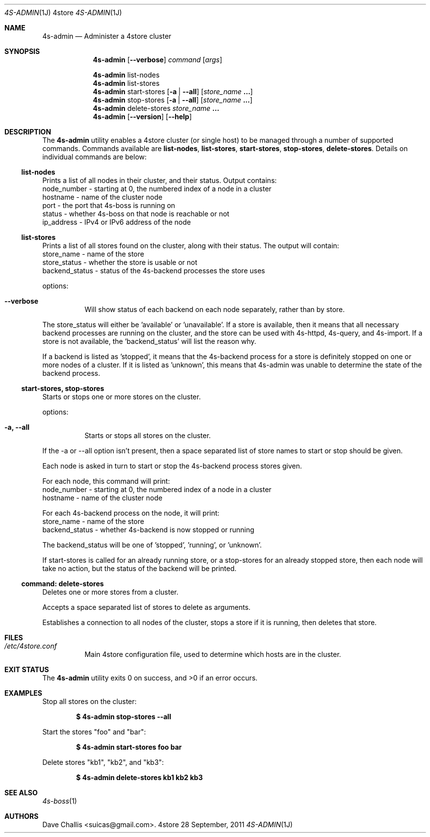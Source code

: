 .Dd 28 September, 2011
.Dt 4S-ADMIN 1J 4store
.Os 4store
.Sh NAME
.Nm 4s-admin
.Nd Administer a 4store cluster
.Sh SYNOPSIS
.Nm
.Op Fl \-verbose
.Ar command
.Op Ar args
.Pp
.Nm
list-nodes
.Nm
list-stores
.Nm
start-stores
.Op Fl a | Fl \-all
.Op Ar store_name Li ...
.Nm
stop-stores
.Op Fl a | Fl \-all
.Op Ar store_name Li ...
.Nm
delete-stores
.Ar store_name Li ...
.Nm
.Op Fl \-version
.Op Fl \-help
.Sh DESCRIPTION
The
.Nm
utility enables a 4store cluster (or single host) to be managed through a
number of supported commands.
Commands available are
.Sy list-nodes , Sy list-stores , Sy start-stores , Sy stop-stores ,
.Sy delete-stores .
Details on individual commands are below:
.Ss list-nodes
Prints a list of all nodes in their cluster, and their status.
Output contains:
  node_number - starting at 0, the numbered index of a node in a cluster
  hostname    - name of the cluster node
  port        - the port that 4s-boss is running on
  status      - whether 4s-boss on that node is reachable or not
  ip_address  - IPv4 or IPv6 address of the node
.Ss list-stores
Prints a list of all stores found on the cluster, along with their status.
The output will contain:
  store_name     - name of the store
  store_status   - whether the store is usable or not
  backend_status - status of the 4s-backend processes the store uses

options:
.Bl -tag -width Ds
.It Fl \-verbose
Will show status of each backend on each node separately, rather than by
store.
.El
.Pp
The store_status will either be 'available' or 'unavailable'.
If a store is available, then it means that all necessary backend processes
are running on the cluster, and the store can be used with 4s-httpd, 4s-query,
and 4s-import.
If a store is not available, the 'backend_status' will list the reason why.
.Pp
If a backend is listed as 'stopped', it means that the 4s-backend process for
a store is definitely stopped on one or more nodes of a cluster.
If it is listed as 'unknown', this means that 4s-admin was unable to determine
the state of the backend process.
.Ss start-stores, stop-stores
Starts or stops one or more stores on the cluster.

options:
.Bl -tag -width Ds
.It Fl a, \-all
Starts or stops all stores on the cluster.
.El
.Pp
If the -a or --all option isn't present, then a space separated list of store
names to start or stop should be given.

Each node is asked in turn to start or stop the 4s-backend process stores
given.

For each node, this command will print:
  node_number - starting at 0, the numbered index of a node in a cluster
  hostname    - name of the cluster node

For each 4s-backend process on the node, it will print:
  store_name     - name of the store
  backend_status - whether 4s-backend is now stopped or running

The backend_status will be one of 'stopped', 'running', or 'unknown'.

If start-stores is called for an already running store, or a stop-stores for
an already stopped store, then each node will take no action, but the status
of the backend will be printed.
.Ss command: delete-stores
Deletes one or more stores from a cluster.

Accepts a space separated list of stores to delete as arguments.

Establishes a connection to all nodes of the cluster, stops a store if it is
running, then deletes that store.
.Sh FILES
.Bl -tag -width Ds
.It Pa /etc/4store.conf
Main 4store configuration file, used to determine which hosts are in
the cluster.
.El
.Sh EXIT STATUS
.Ex -std
.Sh EXAMPLES
Stop all stores on the cluster:
.Pp
.Dl $ 4s-admin stop-stores --all

Start the stores
.Qq foo
and
.Qq bar :
.Pp
.Dl $ 4s-admin start-stores foo bar

Delete stores
.Qq kb1 ,
.Qq kb2 ,
and
.Qq kb3 :
.Pp
.Dl $ 4s-admin delete-stores kb1 kb2 kb3
.Sh SEE ALSO
.Xr 4s-boss 1
.Sh AUTHORS
.An Dave Challis Aq suicas@gmail.com .
